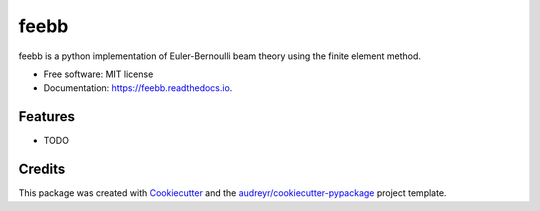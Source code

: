 =====
feebb
=====


.. image:: https://img.shields.io/pypi/v/feebb.svg
        :target: https://pypi.python.org/pypi/feebb

.. image:: https://img.shields.io/travis/rbn920/feebb.svg
        :target: https://travis-ci.org/rbn920/feebb

.. image:: https://readthedocs.org/projects/feebb/badge/?version=latest
        :target: https://feebb.readthedocs.io/en/latest/?badge=latest
        :alt: Documentation Status

.. image:: https://pyup.io/repos/github/rbn920/feebb/shield.svg
     :target: https://pyup.io/repos/github/rbn920/feebb/
     :alt: Updates


feebb is a python implementation of Euler-Bernoulli beam theory using the finite element method.


* Free software: MIT license
* Documentation: https://feebb.readthedocs.io.


Features
--------

* TODO

Credits
---------

This package was created with Cookiecutter_ and the `audreyr/cookiecutter-pypackage`_ project template.

.. _Cookiecutter: https://github.com/audreyr/cookiecutter
.. _`audreyr/cookiecutter-pypackage`: https://github.com/audreyr/cookiecutter-pypackage

